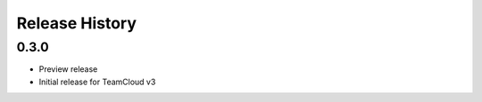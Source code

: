 .. :changelog:

Release History
===============

0.3.0
++++++
* Preview release
* Initial release for TeamCloud v3
